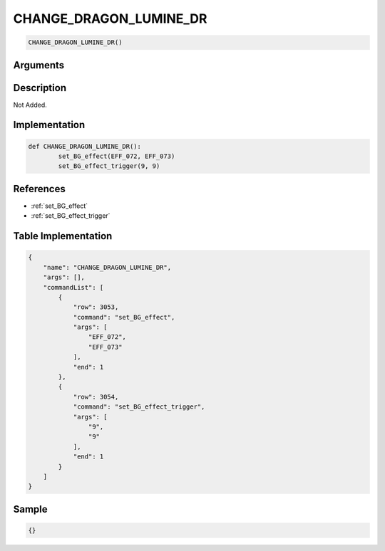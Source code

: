.. _CHANGE_DRAGON_LUMINE_DR:

CHANGE_DRAGON_LUMINE_DR
========================

.. code-block:: text

	CHANGE_DRAGON_LUMINE_DR()


Arguments
------------


Description
-------------

Not Added.

Implementation
-------------

.. code-block:: python

	def CHANGE_DRAGON_LUMINE_DR():
		set_BG_effect(EFF_072, EFF_073)
		set_BG_effect_trigger(9, 9)

References
-------------
* :ref:`set_BG_effect`
* :ref:`set_BG_effect_trigger`

Table Implementation
-------------

.. code-block:: json

	{
	    "name": "CHANGE_DRAGON_LUMINE_DR",
	    "args": [],
	    "commandList": [
	        {
	            "row": 3053,
	            "command": "set_BG_effect",
	            "args": [
	                "EFF_072",
	                "EFF_073"
	            ],
	            "end": 1
	        },
	        {
	            "row": 3054,
	            "command": "set_BG_effect_trigger",
	            "args": [
	                "9",
	                "9"
	            ],
	            "end": 1
	        }
	    ]
	}

Sample
-------------

.. code-block:: json

	{}
